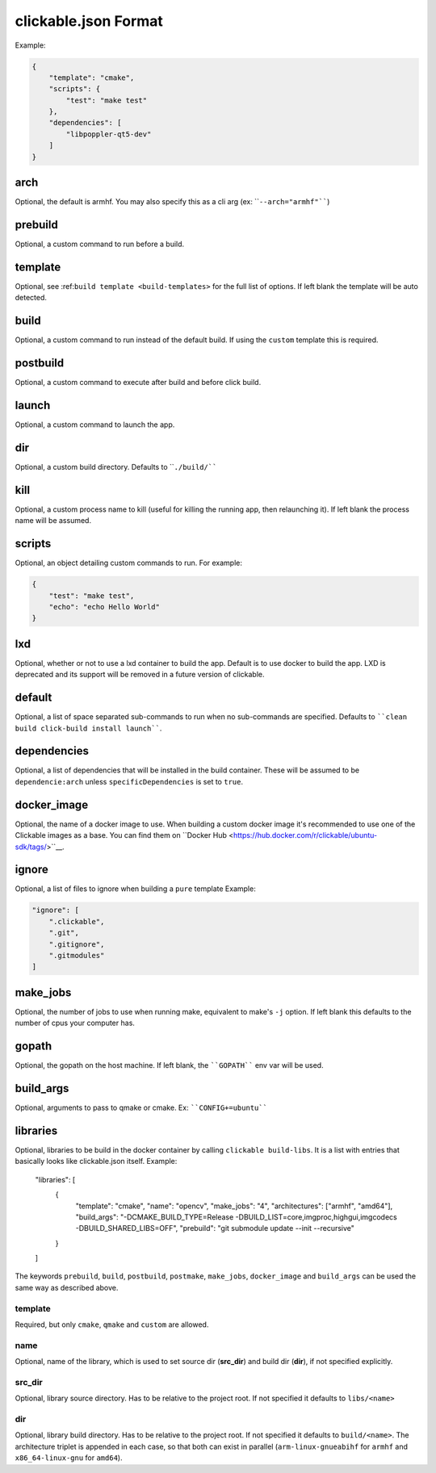 .. _clickable-json:

clickable.json Format
=====================

Example:

.. code-block:: javascript

    {
        "template": "cmake",
        "scripts": {
            "test": "make test"
        },
        "dependencies": [
            "libpoppler-qt5-dev"
        ]
    }


.. _clickable-json-arch:

arch
----

Optional, the default is armhf. You may also specify this as a cli arg
(ex: ````--arch="armhf"````)

prebuild
--------

Optional, a custom command to run before a build.

.. _clickable-json-template:

template
--------

Optional, see :ref:``build template <build-templates>`` for the full list of options.
If left blank the template will be auto detected.

build
-----

Optional, a custom command to run instead of the default build. If using
the ``custom`` template this is required.

postbuild
---------

Optional, a custom command to execute after build and before click build.

launch
------

Optional, a custom command to launch the app.

.. _clickable-json-dir:

dir
---

Optional, a custom build directory. Defaults to ````./build/````

kill
----

Optional, a custom process name to kill (useful for killing the running app,
then relaunching it). If left blank the process name will be assumed.

scripts
-------

Optional, an object detailing custom commands to run. For example:

.. code-block:: javascript

    {
        "test": "make test",
        "echo": "echo Hello World"
    }

.. _clickable-json-lxd:

lxd
---

Optional, whether or not to use a lxd container to build the app. Default is to use
docker to build the app. LXD is deprecated and its support will be removed
in a future version of clickable.

.. _clickable-json-default:

default
-------

Optional, a list of space separated sub-commands to run when no sub-commands are
specified. Defaults to ````clean build click-build install launch````.

dependencies
------------

Optional, a list of dependencies that will be installed in the build container.
These will be assumed to be ``dependencie:arch`` unless ``specificDependencies``
is set to ``true``.

.. _clickable-json-docker-image:

docker_image
------------

Optional, the name of a docker image to use. When building a custom docker image
it's recommended to use one of the Clickable images as a base. You can find them
on ``Docker Hub <https://hub.docker.com/r/clickable/ubuntu-sdk/tags/>``__.

ignore
------

Optional, a list of files to ignore when building a ``pure`` template
Example:

.. code-block:: javascript

    "ignore": [
        ".clickable",
        ".git",
        ".gitignore",
        ".gitmodules"
    ]

.. _clickable-json-make-jobs:

make_jobs
---------

Optional, the number of jobs to use when running make, equivalent to make's ``-j``
option. If left blank this defaults to the number of cpus your computer has.

.. _clickable-json-gopath:

gopath
------

Optional, the gopath on the host machine. If left blank, the ````GOPATH```` env var will be used.

.. _clickable-json-build-args:

build_args
----------

Optional, arguments to pass to qmake or cmake. Ex: ````CONFIG+=ubuntu````

.. _clickable-json-libraries:

libraries
---------
Optional, libraries to be build in the docker container by calling ``clickable build-libs``. It is a list with entries that basically looks like clickable.json itself. Example:

    "libraries": [
        {
            "template": "cmake",
            "name": "opencv",
            "make_jobs": "4",
            "architectures": ["armhf", "amd64"],
            "build_args": "-DCMAKE_BUILD_TYPE=Release -DBUILD_LIST=core,imgproc,highgui,imgcodecs -DBUILD_SHARED_LIBS=OFF",
            "prebuild": "git submodule update --init --recursive"
        }
    ]
  
The keywords ``prebuild``, ``build``, ``postbuild``, ``postmake``, ``make_jobs``, 
``docker_image`` and ``build_args`` can be used the same way as described above.

template
^^^^^^^^
Required, but only ``cmake``, ``qmake`` and ``custom`` are allowed.

name
^^^^
Optional, name of the library, which is used to set source dir (**src_dir**) and build dir (**dir**), if not specified explicitly.

src_dir
^^^^^^^
Optional, library source directory. Has to be relative to the project root. If not specified it defaults to ``libs/<name>`` 

dir
^^^
Optional, library build directory. Has to be relative to the project root. If not specified it defaults to ``build/<name>``. The architecture triplet is appended in each case, so that both can exist in parallel (``arm-linux-gnueabihf`` for ``armhf`` and ``x86_64-linux-gnu`` for ``amd64``).
